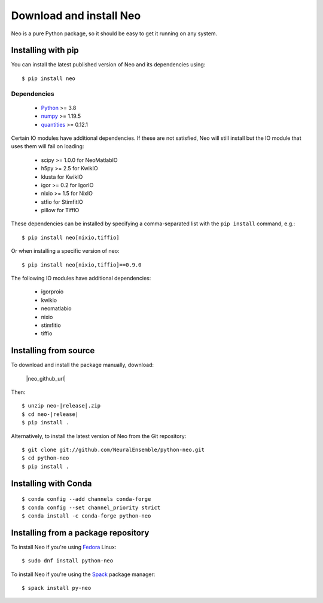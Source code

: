 ========================
Download and install Neo
========================

Neo is a pure Python package, so it should be easy to get it running on any
system.

Installing with pip
===================

You can install the latest published version of Neo and its dependencies using::

    $ pip install neo


Dependencies
------------

    * Python_ >= 3.8
    * numpy_ >= 1.19.5
    * quantities_ >= 0.12.1

Certain IO modules have additional dependencies. If these are not satisfied,
Neo will still install but the IO module that uses them will fail on loading:

   * scipy >= 1.0.0 for NeoMatlabIO
   * h5py >= 2.5 for KwikIO
   * klusta for KwikIO
   * igor >= 0.2 for IgorIO
   * nixio >= 1.5 for NixIO
   * stfio for StimfitIO
   * pillow for TiffIO

These dependencies can be installed by specifying a comma-separated list with the
``pip install`` command, e.g.::

    $ pip install neo[nixio,tiffio]

Or when installing a specific version of neo::

    $ pip install neo[nixio,tiffio]==0.9.0

The following IO modules have additional dependencies:

   * igorproio
   * kwikio
   * neomatlabio
   * nixio
   * stimfitio
   * tiffio


Installing from source
======================

To download and install the package manually, download:

    |neo_github_url|


Then:

.. parsed-literal::

    $ unzip neo-|release|.zip
    $ cd neo-|release|
    $ pip install .

Alternatively, to install the latest version of Neo from the Git repository::

    $ git clone git://github.com/NeuralEnsemble/python-neo.git
    $ cd python-neo
    $ pip install .


Installing with Conda
=====================

::

    $ conda config --add channels conda-forge
    $ conda config --set channel_priority strict
    $ conda install -c conda-forge python-neo


Installing from a package repository
====================================

To install Neo if you're using Fedora_ Linux::

    $ sudo dnf install python-neo

.. NeuroDebian seems out of date - still has Trac as homepage - how to update?

To install Neo if you're using the Spack_ package manager::

    $ spack install py-neo


.. _`Python`: https://www.python.org/
.. _`numpy`: https://numpy.org/
.. _`quantities`: https://pypi.org/project/quantities/
.. _`pip`: https://pypi.org/project/pip/
.. _`setuptools`: http://pypi.python.org/pypi/setuptools
.. _Anaconda: https://www.anaconda.com/distribution/
.. _Fedora: https://src.fedoraproject.org/rpms/python-neo
.. _Spack: https://spack.readthedocs.io/en/latest/package_list.html#py-neo

